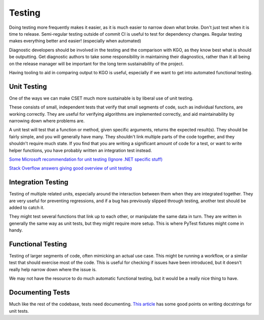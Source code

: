 Testing
=======

Doing testing more frequently makes it easier, as it is much easier to narrow
down what broke. Don't just test when it is time to release. Semi-regular
testing outside of commit CI is useful to test for dependency changes. Regular
testing makes everything better and easier! (especially when automated)

Diagnostic developers should be involved in the testing and the comparison with
KGO, as they know best what is should be outputting. Get diagnostic authors to
take some responsibility in maintaining their diagnostics, rather than it all
being on the release manager will be important for the long term sustainability
of the project.

Having tooling to aid in comparing output to KGO is useful, especially if we
want to get into automated functional testing.


Unit Testing
------------

One of the ways we can make CSET much more sustainable is by liberal use of unit
testing.

These consists of small, independent tests that verify that small segments of
code, such as individual functions, are working correctly. They are useful for
verifying algorithms are implemented correctly, and aid maintainability by
narrowing down where problems are.

A unit test will test that a function or method, given specific arguments,
returns the expected result(s). They should be fairly simple, and you will
generally have many. They shouldn't link multiple parts of the code together,
and they shouldn't require much state. If you find that you are writing a
significant amount of code for a test, or want to write helper functions, you
have probably written an integration test instead.

`Some Microsoft recommendation for unit testing (Ignore .NET specific stuff)
<https://learn.microsoft.com/en-us/dotnet/core/testing/unit-testing-best-practices>`_

`Stack Overflow answers giving good overview of unit testing
<https://stackoverflow.com/questions/3258733/new-to-unit-testing-how-to-write-great-tests>`_

Integration Testing
-------------------

Testing of multiple related units, especially around the interaction between
them when they are integrated together. They are very useful for preventing
regressions, and if a bug has previously slipped through testing, another test
should be added to catch it.

They might test several functions that link up to each other, or manipulate the
same data in turn. They are written in generally the same way as unit tests, but
they might require more setup. This is where PyTest fixtures might come in
handy.

Functional Testing
------------------

Testing of larger segments of code, often mimicking an actual use case. This
might be running a workflow, or a similar test that should exercise most of the
code. This is useful for checking if issues have been introduced, but it doesn't
really help narrow down where the issue is.

We may not have the resource to do much automatic functional testing, but it
would be a really nice thing to have.

Documenting Tests
-----------------

Much like the rest of the codebase, tests need documenting. `This article`_ has
some good points on writing docstrings for unit tests.

.. _This article: https://jml.io/pages/test-docstrings.html
